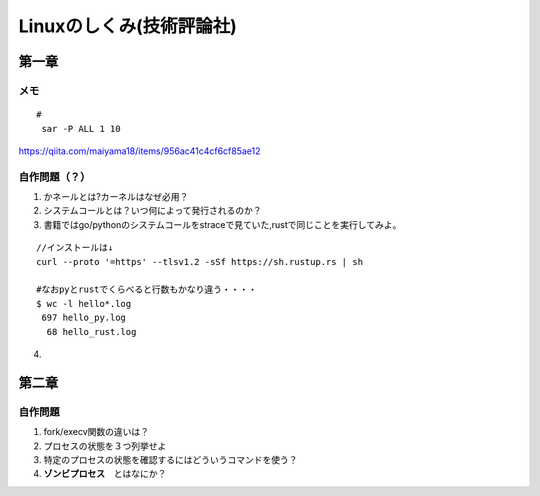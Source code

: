 ========================
Linuxのしくみ(技術評論社)
========================

-------------------
第一章
-------------------
メモ
===========================

::
      
   #
    sar -P ALL 1 10

`<https://qiita.com/maiyama18/items/956ac41c4cf6cf85ae12>`__

自作問題（？）
========================
1. かネールとは?カーネルはなぜ必用？
2. システムコールとは？いつ何によって発行されるのか？
3. 書籍ではgo/pythonのシステムコールをstraceで見ていた,rustで同じことを実行してみよ。
   
::

    //インストールは↓
    curl --proto '=https' --tlsv1.2 -sSf https://sh.rustup.rs | sh

    #なおpyとrustでくらべると行数もかなり違う・・・・  
    $ wc -l hello*.log
     697 hello_py.log
      68 hello_rust.log


4. 


------------------------
第二章
------------------------

自作問題
========================
1. fork/execv関数の違いは？
2. プロセスの状態を３つ列挙せよ
3. 特定のプロセスの状態を確認するにはどういうコマンドを使う？
4. **ゾンビプロセス**　とはなにか？
